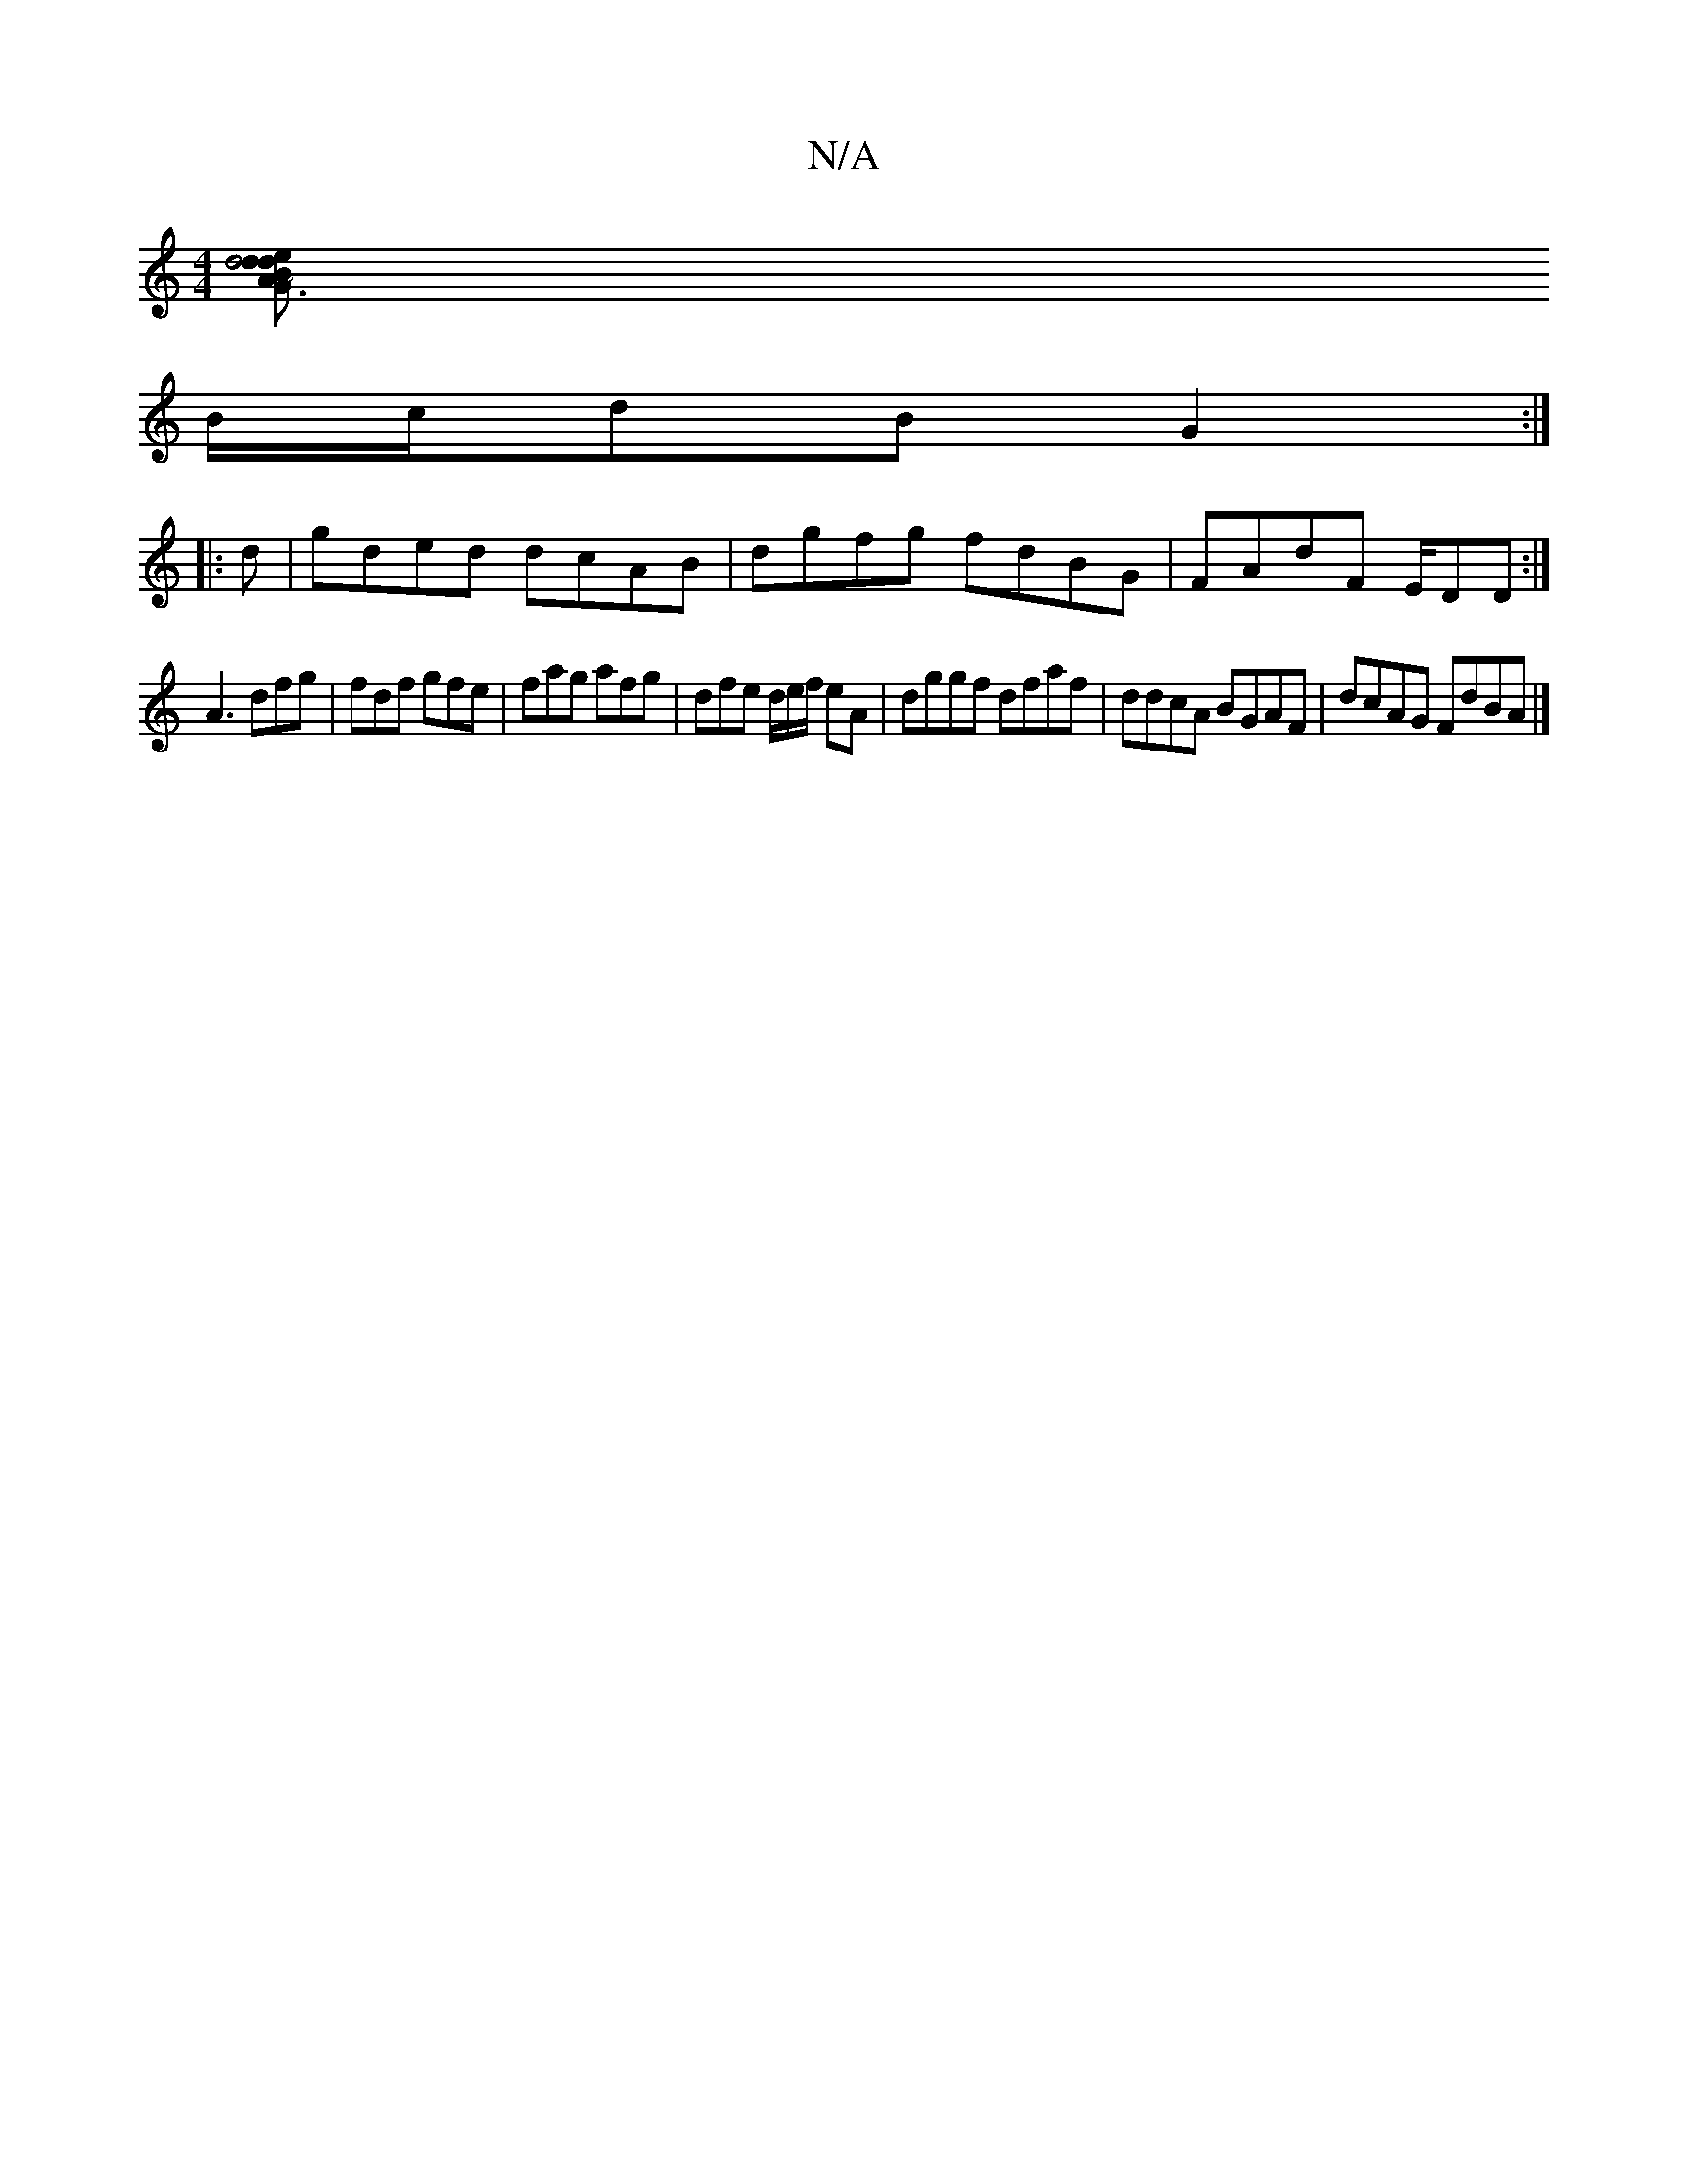 X:1
T:N/A
M:4/4
R:N/A
K:Cmajor
 [d4 B2| dedA ~G3G G2:|
B/c/dB G2 :|
|:d|gded dcAB|dgfg fdBG | FAdF E/DD :|
 A3 dfg | fdf gfe|fag afg|dfe d/2e/f/ eA | dggf dfaf|ddcA BGAF|dcAG FdBA |]

A,4||
|: G^GFA ~B3d:|
|:
M:7/8] age f2 c |1 dBd